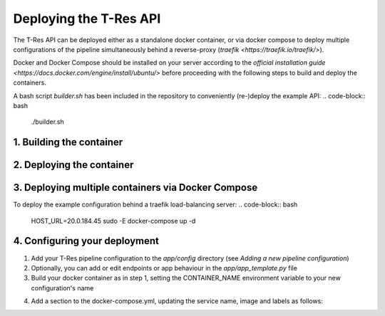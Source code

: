 =======================
Deploying the T-Res API
=======================

The T-Res API can be deployed either as a standalone docker container, 
or via docker compose to deploy multiple configurations of the pipeline simultaneously behind a reverse-proxy (`traefik <https://traefik.io/traefik/>`).

Docker and Docker Compose should be installed on your server according to the `official installation guide <https://docs.docker.com/engine/install/ubuntu/>` 
before proceeding with the following steps to build and deploy the containers.

A bash script `builder.sh` has been included in the repository to conveniently (re-)deploy the example API:
.. code-block:: bash
    ./builder.sh 


1. Building the container
--------------

.. code-block:: bash
    export CONTAINER_NAME=t-res_deezy_reldisamb-wpubl-wmtops
    sudo -E docker build -f app/template.Dockerfile --no-cache --build-arg APP_NAME=${CONTAINER_NAME} -t ${CONTAINER_NAME}_image .


2. Deploying the container
--------------

.. code-block:: bash
    sudo docker run -p 80:80 -it \
     -v ${HOME}/toponym-resolution/resources/:/app/resources/ \
     -v ${HOME}/toponym-resolution/geoparser/:/app/geoparser/ \
     -v ${HOME}/toponym-resolution/utils/:/app/utils/ \
     -v ${HOME}/toponym-resolution/preprocessing/:/app/preprocessing/ \
     -v ${HOME}/toponym-resolution/experiments/:/app/experiments/ \
     -v ${HOME}/nltk_data:/root/nltk_data/ \
     -v ${HOME}/toponym-resolution/app/configs/:/app/configs/ \
     ${CONTAINER_NAME}_image:latest


3. Deploying multiple containers via Docker Compose
--------------
To deploy the example configuration behind a traefik load-balancing server:
.. code-block:: bash
    HOST_URL=20.0.184.45 sudo -E docker-compose up -d

4. Configuring your deployment
--------------

1. Add your T-Res pipeline configuration to the `app/config` directory (see `Adding a new pipeline configuration`)
2. Optionally, you can add or edit endpoints or app behaviour in the `app/app_template.py` file
3. Build your docker container as in step 1, setting the CONTAINER_NAME environment variable to your new configuration's name
4. Add a section to the docker-compose.yml, updating the service name, image and labels as follows:
    .. code-block:: yaml
        <YOUR_CONFIG_NAME>:
            image: <YOUR_CONFIG_NAME>_image:latest
            restart: always
            expose:
            - 80
            volumes:
            - ${HOME}/toponym-resolution/resources/:/app/resources/
            - ${HOME}/toponym-resolution/geoparser/:/app/geoparser/
            - ${HOME}/toponym-resolution/utils/:/app/utils/
            - /${HOME}/toponym-resolution/preprocessing/:/app/preprocessing/
            - ${HOME}/toponym-resolution/experiments/:/app/experiments/
            - ${HOME}/nltk_data:/root/nltk_data/
            labels:
            - traefik.enable=true
            - traefik.http.services.<YOUR_CONFIG_NAME>.loadbalancer.server.port=80
            - traefik.http.routers.<YOUR_CONFIG_NAME>_router.service=<YOUR_CONFIG_NAME>
            - traefik.http.routers.<YOUR_CONFIG_NAME>_router.rule=Host(`<YOUR_HOST_URL>`, `0.0.0.0`) && PathPrefix(`/v2/t-res_<YOUR_CONFIG_NAME>`)
            - "traefik.http.middlewares.test-stripprefix-rwop.stripprefix.prefixes=/v2/t-res_<YOUR_CONFIG_NAME>"
            - traefik.http.routers.<YOUR_CONFIG_NAME>_router.middlewares=test-stripprefix-rwop
            command: ["poetry", "run", "uvicorn", "app:app", "--proxy-headers", "--host", "0.0.0.0", "--port", "80"]

